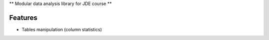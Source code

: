 |logo|
** Modular data analysis library for JDE course **

Features
========

* Tables manipulation (column statistics)



.. |logo| image:: none
    :alt: Hands
    :target: https://github.com/Netherfield/homework